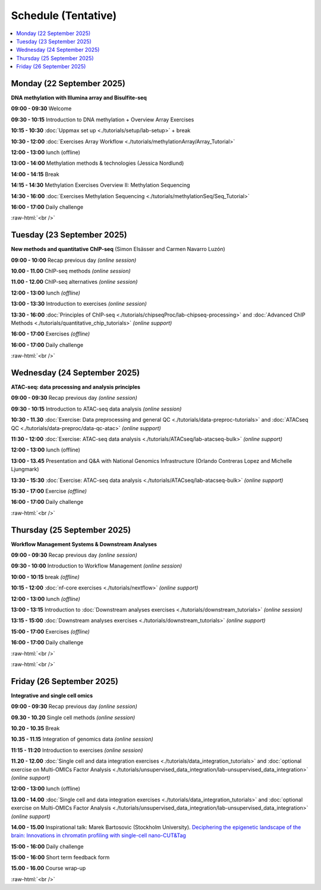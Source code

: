 .. below role allows to use the html syntax, for example :raw-html:`<br />`
.. role:: raw-html(raw)
    :format: html


========================
Schedule (Tentative)
========================


.. contents::
    :local:



Monday (22 September 2025)
--------------------------------

**DNA methylation with Illumina array and Bisulfite-seq**

**09:00 - 09:30** Welcome

**09:30 - 10:15** Introduction to DNA methylation + Overview Array Exercises

**10:15 - 10:30** :doc:`Uppmax set up <./tutorials/setup/lab-setup>` + break

**10:30 - 12:00** :doc:`Exercises Array Workflow <./tutorials/methylationArray/Array_Tutorial>`

**12:00 - 13:00** lunch (offline)

**13:00 - 14:00** Methylation methods & technologies (Jessica Nordlund)

**14:00 - 14:15** Break

**14:15 - 14:30** Methylation Exercises Overview II: Methylation Sequencing

**14:30 - 16:00** :doc:`Exercises Methylation Sequencing <./tutorials/methylationSeq/Seq_Tutorial>`

**16:00 - 17:00** Daily challenge


:raw-html:`<br />`


Tuesday (23 September 2025)
--------------------------------


**New methods and quantitative ChIP-seq** (Simon Elsässer and Carmen Navarro Luzón)

**09:00 - 10:00** Recap previous day *(online session)*

**10.00 - 11.00** ChIP-seq methods  *(online session)*

**11.00 - 12.00** ChIP-seq alternatives  *(online session)*

**12:00 - 13:00** lunch *(offline)*

**13:00 - 13:30** Introduction to exercises  *(online session)*

**13:30 - 16:00** :doc:`Principles of ChIP-seq <./tutorials/chipseqProc/lab-chipseq-processing>`
and :doc:`Advanced ChIP Methods <./tutorials/quantitative_chip_tutorials>` *(online support)*

**16:00 - 17:00** Exercises *(offline)*

**16:00 - 17:00** Daily challenge


:raw-html:`<br />`


Wednesday (24 September 2025)
--------------------------------

**ATAC-seq: data processing and analysis principles**


**09:00 - 09:30** Recap previous day *(online session)*

**09:30 - 10:15** Introduction to ATAC-seq data analysis  *(online session)*

**10:30 - 11.30** :doc:`Exercise: Data preprocessing and general QC <./tutorials/data-preproc-tutorials>`
and :doc:`ATACseq QC <./tutorials/data-preproc/data-qc-atac>` *(online support)*

**11:30 - 12:00** :doc:`Exercise: ATAC-seq data analysis <./tutorials/ATACseq/lab-atacseq-bulk>` *(online support)*

**12:00 - 13:00** lunch (offline)

**13:00 - 13.45** Presentation and Q&A with National Genomics Infrastructure (Orlando Contreras Lopez and Michelle Ljungmark)

**13:30 - 15:30** :doc:`Exercise: ATAC-seq data analysis <./tutorials/ATACseq/lab-atacseq-bulk>` *(online support)*

**15:30 - 17:00** Exercise *(offline)*

**16:00 - 17:00** Daily challenge


:raw-html:`<br />`


Thursday (25 September 2025)
--------------------------------

**Workflow Management Systems & Downstream Analyses**

**09:00 - 09:30** Recap previous day *(online session)*

**09:30 - 10:00** Introduction to Workflow Management *(online session)*

**10:00 - 10:15** break *(offline)*

**10:15 - 12:00** :doc:`nf-core exercises <./tutorials/nextflow>` *(online support)*

**12:00 - 13:00** lunch *(offline)*

**13:00 - 13:15** Introduction to :doc:`Downstream analyses exercises <./tutorials/downstream_tutorials>` *(online session)*

**13:15 - 15:00** :doc:`Downstream analyses exercises <./tutorials/downstream_tutorials>` *(online support)*

**15:00 - 17:00** Exercises *(offline)*

**16:00 - 17:00** Daily challenge 

:raw-html:`<br />`

:raw-html:`<br />`


Friday (26 September 2025)
--------------------------------

**Integrative and single cell omics**

**09:00 - 09:30** Recap previous day *(online session)*

**09.30 - 10.20** Single cell methods *(online session)*

**10.20 - 10.35** Break

**10.35 - 11.15** Integration of genomics data *(online session)*

**11:15 - 11:20** Introduction to exercises *(online session)*

**11.20 - 12.00** :doc:`Single cell and data integration exercises <./tutorials/data_integration_tutorials>`
and :doc:`optional exercise on Multi-OMICs Factor Analysis <./tutorials/unsupervised_data_integration/lab-unsupervised_data_integration>` *(online support)*


**12:00 - 13:00** lunch (offline)

**13.00 - 14.00** :doc:`Single cell and data integration exercises <./tutorials/data_integration_tutorials>` 
and :doc:`optional exercise on Multi-OMICs Factor Analysis <./tutorials/unsupervised_data_integration/lab-unsupervised_data_integration>` *(online support)*


**14.00 - 15.00** Inspirational talk: Marek Bartosovic (Stockholm University).  
`Deciphering the epigenetic landscape of the brain: Innovations in chromatin profiling with single-cell nano-CUT&Tag <https://www.scilifelab.se/organizer/big-talks/>`_


**15:00 - 16:00** Daily challenge 

**15:00 - 16:00** Short term feedback form

**15.00 - 16.00** Course wrap-up



.. Add links to slides like this: (slides copied to directory slides)

.. `Methylation Introduction Slides <../_static/Methylation_Slides.pdf>`_

.. `DNA Methylation Methods and Technologies (Jessica Nordlund) <../_static/JN-EpigeneticsMethods_2021-10-25.pdf>`_

:raw-html:`<br />`


